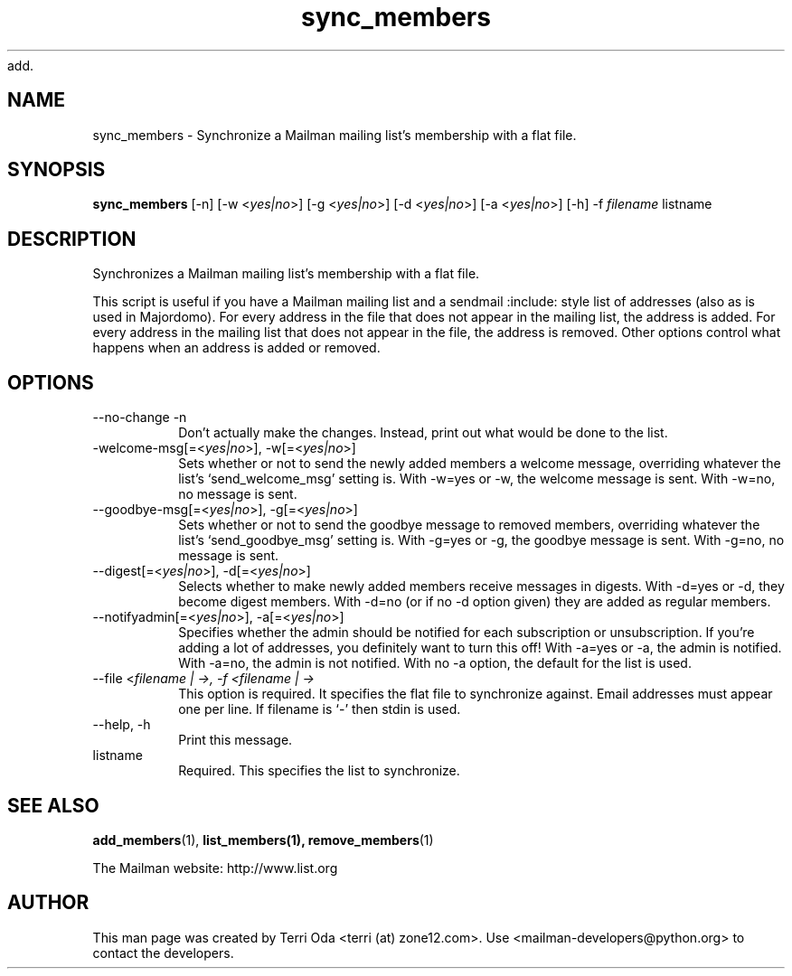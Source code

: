 add.\"
.\" GNU Mailman Manual
.\"
.\" remove_members 
.\"
.\" Documenter:   Terri Oda
.\"               terri (at) zone12.com
.\" Created:      September 13, 2004
.\" Last Updated: September 13, 2004
.\"
.TH sync_members 1 "September 13, 2004" "Mailman 2.1" "GNU Mailman Manual"
.\"=====================================================================
.SH NAME
sync_members \- Synchronize a Mailman mailing list's membership with a flat file.
.\"=====================================================================
.SH SYNOPSIS
.B sync_members 
[-n]
[-w <\fIyes|no\fP>]
[-g <\fIyes|no\fP>]
[-d <\fIyes|no\fP>]
[-a <\fIyes|no\fP>]
[-h]
-f \fIfilename\fP
listname
.\"=====================================================================
.SH DESCRIPTION
Synchronizes a Mailman mailing list's membership with a flat file.
.PP
This script is useful if you have a Mailman mailing list and a sendmail
:include: style list of addresses (also as is used in Majordomo).  For every
address in the file that does not appear in the mailing list, the address is
added.  For every address in the mailing list that does not appear in the
file, the address is removed.  Other options control what happens when an
address is added or removed.
.\"=====================================================================
.SH OPTIONS
.IP "--no-change -n"
Don't actually make the changes.  Instead, print out what would be
done to the list.
.IP "-welcome-msg[=<\fIyes|no\fP>], -w[=<\fIyes|no\fP>]"
Sets whether or not to send the newly added members a welcome
message, overriding whatever the list's `send_welcome_msg' setting
is.  With -w=yes or -w, the welcome message is sent.  With -w=no, no
message is sent.
.IP "--goodbye-msg[=<\fIyes|no\fP>], -g[=<\fIyes|no\fP>]"
Sets whether or not to send the goodbye message to removed members,
overriding whatever the list's `send_goodbye_msg' setting is.  With
-g=yes or -g, the goodbye message is sent.  With -g=no, no message is
sent.
.IP "--digest[=<\fIyes|no\fP>], -d[=<\fIyes|no\fP>]"
Selects whether to make newly added members receive messages in
digests.  With -d=yes or -d, they become digest members.  With -d=no
(or if no -d option given) they are added as regular members.
.IP "--notifyadmin[=<\fIyes|no\fP>], -a[=<\fIyes|no\fP>]"
Specifies whether the admin should be notified for each subscription
or unsubscription.  If you're adding a lot of addresses, you
definitely want to turn this off!  With -a=yes or -a, the admin is
notified.  With -a=no, the admin is not notified.  With no -a option,
the default for the list is used.
.IP "--file <\fIfilename | -\fp>, -f <\fIfilename | -\fP>"
This option is required.  It specifies the flat file to synchronize
against.  Email addresses must appear one per line.  If filename is
`-' then stdin is used.
.IP "--help, -h"
Print this message.
.IP listname
Required.  This specifies the list to synchronize.
.\"=====================================================================
.SH SEE ALSO
.BR add_members (1),
.BR list_members(1),
.BR remove_members (1)
.PP
The Mailman website: http://www.list.org
.\"=====================================================================
.SH AUTHOR
This man page was created by Terri Oda <terri (at) zone12.com>.
Use <mailman-developers@python.org> to contact the developers.
